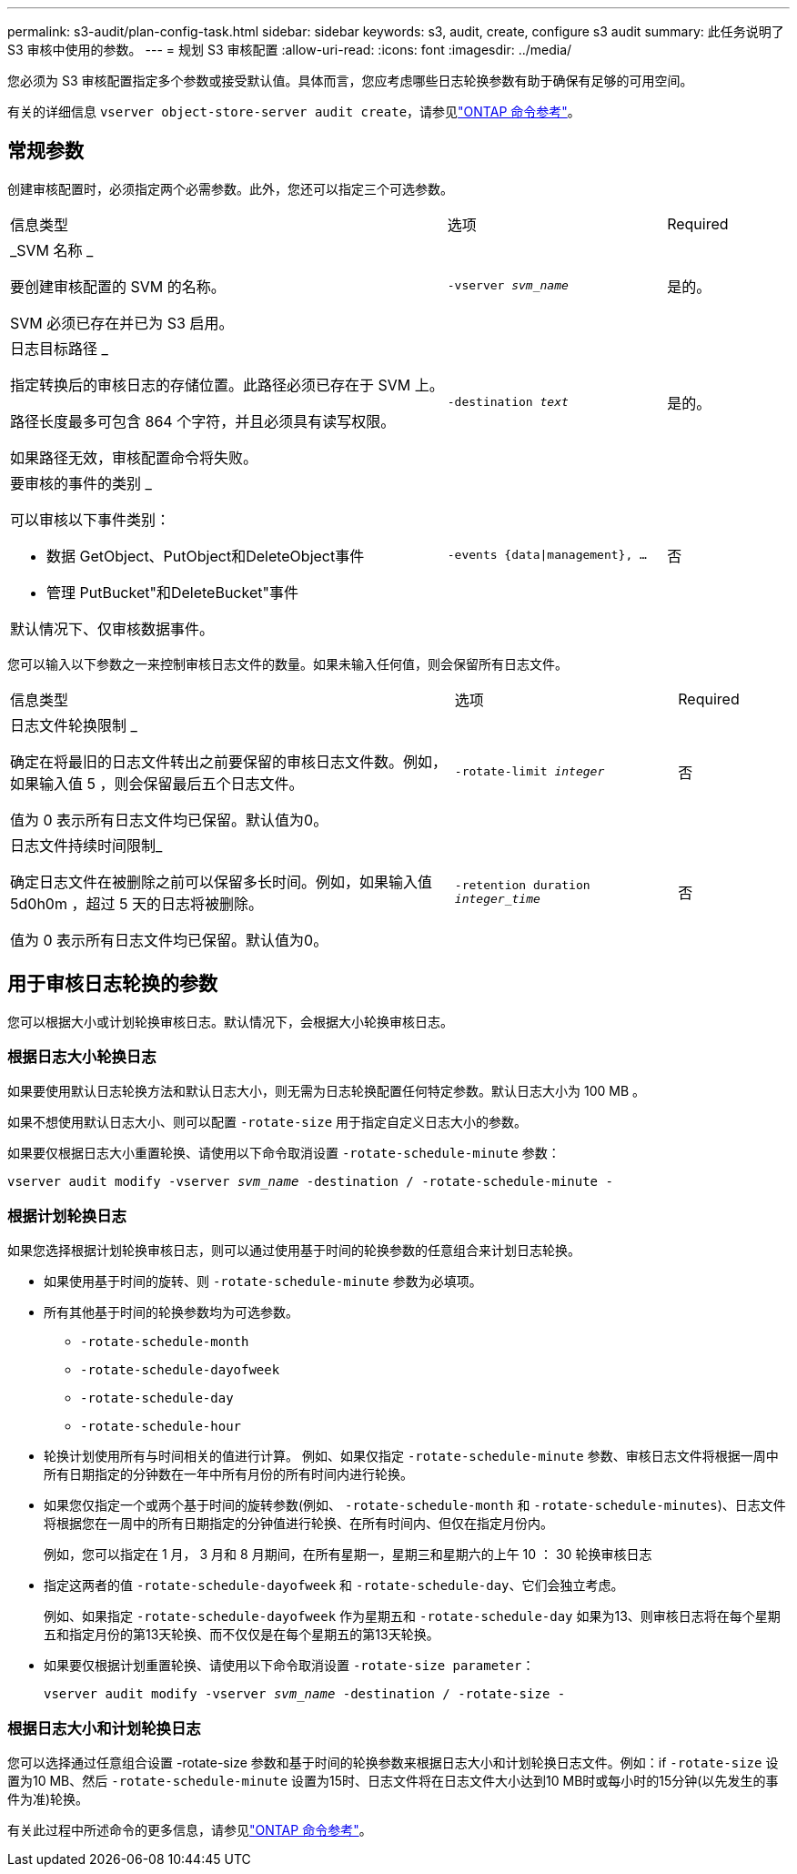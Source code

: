 ---
permalink: s3-audit/plan-config-task.html 
sidebar: sidebar 
keywords: s3, audit, create, configure s3 audit 
summary: 此任务说明了 S3 审核中使用的参数。 
---
= 规划 S3 审核配置
:allow-uri-read: 
:icons: font
:imagesdir: ../media/


[role="lead"]
您必须为 S3 审核配置指定多个参数或接受默认值。具体而言，您应考虑哪些日志轮换参数有助于确保有足够的可用空间。

有关的详细信息 `vserver object-store-server audit create`，请参见link:https://docs.netapp.com/us-en/ontap-cli/vserver-object-store-server-audit-create.html["ONTAP 命令参考"^]。



== 常规参数

创建审核配置时，必须指定两个必需参数。此外，您还可以指定三个可选参数。

[cols="4,2,1"]
|===


| 信息类型 | 选项 | Required 


 a| 
_SVM 名称 _

要创建审核配置的 SVM 的名称。

SVM 必须已存在并已为 S3 启用。
 a| 
`-vserver _svm_name_`
 a| 
是的。



 a| 
日志目标路径 _

指定转换后的审核日志的存储位置。此路径必须已存在于 SVM 上。

路径长度最多可包含 864 个字符，并且必须具有读写权限。

如果路径无效，审核配置命令将失败。
 a| 
`-destination _text_`
 a| 
是的。



 a| 
要审核的事件的类别 _

可以审核以下事件类别：

* 数据
GetObject、PutObject和DeleteObject事件
* 管理
PutBucket"和DeleteBucket"事件


默认情况下、仅审核数据事件。
 a| 
`-events {data{vbar}management}, ...`
 a| 
否

|===
您可以输入以下参数之一来控制审核日志文件的数量。如果未输入任何值，则会保留所有日志文件。

[cols="4,2,1"]
|===


| 信息类型 | 选项 | Required 


 a| 
日志文件轮换限制 _

确定在将最旧的日志文件转出之前要保留的审核日志文件数。例如，如果输入值 5 ，则会保留最后五个日志文件。

值为 0 表示所有日志文件均已保留。默认值为0。
 a| 
`-rotate-limit _integer_`
 a| 
否



 a| 
日志文件持续时间限制_

确定日志文件在被删除之前可以保留多长时间。例如，如果输入值 5d0h0m ，超过 5 天的日志将被删除。

值为 0 表示所有日志文件均已保留。默认值为0。
 a| 
`-retention duration _integer_time_`
 a| 
否

|===


== 用于审核日志轮换的参数

您可以根据大小或计划轮换审核日志。默认情况下，会根据大小轮换审核日志。



=== 根据日志大小轮换日志

如果要使用默认日志轮换方法和默认日志大小，则无需为日志轮换配置任何特定参数。默认日志大小为 100 MB 。

如果不想使用默认日志大小、则可以配置 `-rotate-size` 用于指定自定义日志大小的参数。

如果要仅根据日志大小重置轮换、请使用以下命令取消设置 `-rotate-schedule-minute` 参数：

`vserver audit modify -vserver _svm_name_ -destination / -rotate-schedule-minute -`



=== 根据计划轮换日志

如果您选择根据计划轮换审核日志，则可以通过使用基于时间的轮换参数的任意组合来计划日志轮换。

* 如果使用基于时间的旋转、则 `-rotate-schedule-minute` 参数为必填项。
* 所有其他基于时间的轮换参数均为可选参数。
+
** `-rotate-schedule-month`
** `-rotate-schedule-dayofweek`
** `-rotate-schedule-day`
** `-rotate-schedule-hour`


* 轮换计划使用所有与时间相关的值进行计算。
例如、如果仅指定 `-rotate-schedule-minute` 参数、审核日志文件将根据一周中所有日期指定的分钟数在一年中所有月份的所有时间内进行轮换。
* 如果您仅指定一个或两个基于时间的旋转参数(例如、 `-rotate-schedule-month` 和 `-rotate-schedule-minutes`)、日志文件将根据您在一周中的所有日期指定的分钟值进行轮换、在所有时间内、但仅在指定月份内。
+
例如，您可以指定在 1 月， 3 月和 8 月期间，在所有星期一，星期三和星期六的上午 10 ： 30 轮换审核日志

* 指定这两者的值 `-rotate-schedule-dayofweek` 和 `-rotate-schedule-day`、它们会独立考虑。
+
例如、如果指定 `-rotate-schedule-dayofweek` 作为星期五和 `-rotate-schedule-day` 如果为13、则审核日志将在每个星期五和指定月份的第13天轮换、而不仅仅是在每个星期五的第13天轮换。

* 如果要仅根据计划重置轮换、请使用以下命令取消设置 `-rotate-size parameter`：
+
`vserver audit modify -vserver _svm_name_ -destination / -rotate-size -`





=== 根据日志大小和计划轮换日志

您可以选择通过任意组合设置 -rotate-size 参数和基于时间的轮换参数来根据日志大小和计划轮换日志文件。例如：if `-rotate-size` 设置为10 MB、然后 `-rotate-schedule-minute` 设置为15时、日志文件将在日志文件大小达到10 MB时或每小时的15分钟(以先发生的事件为准)轮换。

有关此过程中所述命令的更多信息，请参见link:https://docs.netapp.com/us-en/ontap-cli/["ONTAP 命令参考"^]。
